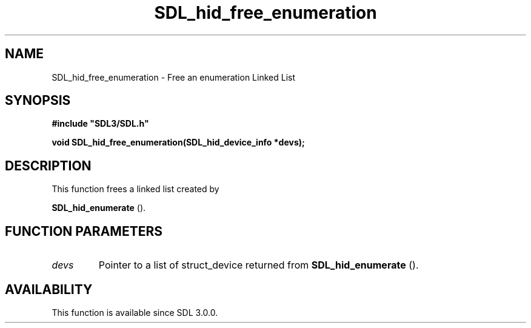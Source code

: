 .\" This manpage content is licensed under Creative Commons
.\"  Attribution 4.0 International (CC BY 4.0)
.\"   https://creativecommons.org/licenses/by/4.0/
.\" This manpage was generated from SDL's wiki page for SDL_hid_free_enumeration:
.\"   https://wiki.libsdl.org/SDL_hid_free_enumeration
.\" Generated with SDL/build-scripts/wikiheaders.pl
.\"  revision SDL-aba3038
.\" Please report issues in this manpage's content at:
.\"   https://github.com/libsdl-org/sdlwiki/issues/new
.\" Please report issues in the generation of this manpage from the wiki at:
.\"   https://github.com/libsdl-org/SDL/issues/new?title=Misgenerated%20manpage%20for%20SDL_hid_free_enumeration
.\" SDL can be found at https://libsdl.org/
.de URL
\$2 \(laURL: \$1 \(ra\$3
..
.if \n[.g] .mso www.tmac
.TH SDL_hid_free_enumeration 3 "SDL 3.0.0" "SDL" "SDL3 FUNCTIONS"
.SH NAME
SDL_hid_free_enumeration \- Free an enumeration Linked List 
.SH SYNOPSIS
.nf
.B #include \(dqSDL3/SDL.h\(dq
.PP
.BI "void SDL_hid_free_enumeration(SDL_hid_device_info *devs);
.fi
.SH DESCRIPTION
This function frees a linked list created by

.BR SDL_hid_enumerate
()\[char46]

.SH FUNCTION PARAMETERS
.TP
.I devs
Pointer to a list of struct_device returned from 
.BR SDL_hid_enumerate
()\[char46]
.SH AVAILABILITY
This function is available since SDL 3\[char46]0\[char46]0\[char46]

